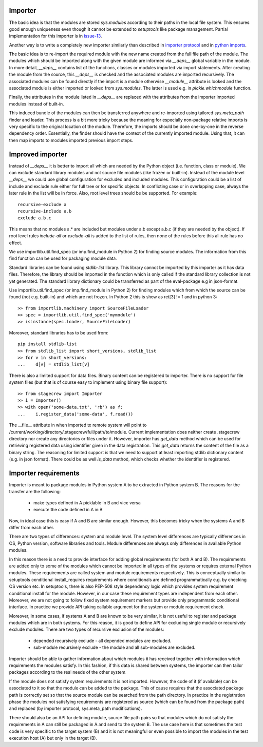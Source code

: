 .. Copyright (C) 2020, Nokia

Importer
--------

The basic idea is that the modules are stored *sys.modules* according to their
paths in the local file system. This ensures good enough uniqueness even though
it cannot be extended to *setuptools* like package management.  Partial
implementation for this importer is in issue-13_.

Another way is to write a completely new importer similarly than described in
`importer protocol`_ and in `python imports`_.

The basic idea is to re-import the required module with the new name created
from the full file path of the module. The modules which should be imported
along with the given module are informed via *__deps__* global variable in the
module.  In more detail, *__deps__* contains list of the functions, classes or
modules imported via import statements. After creating the module from the
source, this *__deps__* is checked and the associated modules are imported
recursively.  The associated modules can be found directly if the import is a
module otherwise *__module__* attribute is looked and the associated module is
either imported or looked from *sys.modules*. The latter is used e.g.
in *pickle.whichmodule* function.

Finally, the attributes in the module listed in *__deps__* are replaced with the
attributes from the importer imported modules instead of built-in.

This induced bundle of the modules can then be transferred anywhere and
re-imported using tailored *sys.meta_path* finder and loader. This
process is a bit more tricky because the meaning for especially non-package
relative imports is very specific to the original location of the module.
Therefore, the imports should be done one-by-one in the reverse dependency order.
Essentially, the finder should have the context of the currently imported
module. Using that, it can then map imports to modules imported previous import
steps.

Improved importer
-----------------

Instead of *__deps__* it is better to import all which are needed by the Python
object (i.e. function, class or module). We can exclude standard library
modules and not source file modules (like frozen or built-in). Instead of the
module level *__deps__* we could use global configuration for excluded and
included modules. This configuration could be a list of include and exclude
rule either for full tree or for specific objects. In conflicting case or in
overlapping case, always the later rule in the list will be in force. Also,
root level trees should be be supported. For example::

    recursive-exclude a
    recursive-include a.b
    exclude a.b.c

This means that no modules a.* are included but modules under a.b except a.b.c
(if they are needed by the object). If root level rules *include-all* or
*exclude-all* is added to the list of rules, then none of the rules before this
all rule has no effect.

We use importlib.util.find_spec (or imp.find_module in Python 2) for finding
source modules. The information from this find function can be used for
packaging module data.

Standard libraries can be found using *stdlib-list* library. This library
cannot be imported by this importer as it has data files. Therefore, the
library should be imported in the function which is only called if the standard
library collection is not yet generated. The standard library dictionary could
be transferred as part of the eval-package e.g in json-format.

Use importlib.util.find_spec (or imp.find_module in Python 2) for finding
modules which from which the source can be found (not e.g. built-in) and which
are not frozen. In Python 2 this is show as ret[3] != 1 and in python 3::

   >> from importlib.machinery import SourceFileLoader
   >> spec = importlib.util.find_spec('mymodule')
   >> isinstance(spec.loader, SourceFileLoader)

Moreover, standard libraries has to be used from::

   pip install stdlib-list
   >> from stdlib_list import short_versions, stdlib_list
   >> for v in short_versions:
   ...    d[v] = stdlib_list[v]

There is also a limited support for data files. Binary content can be
registered to importer.  There is no support for file system files (but that is
of course easy to implement using binary file support)::

    >> from stagecrew import Importer
    >> i = Importer()
    >> with open('some-data.txt', 'rb') as f:
    ...    i.register_data('some-data', f.read())

The __file__ attribute in when imported to remote system will point to
/current/working/directory/.stagecrew/full/path/to/module. Current
implementation does neither create .stagecrew directory nor create any
directories or files under it.  However, importer has *get_data* method which
can be used for retrieving registered data using identifier given in the data
registration. This *get_data* returns the content of the file as a binary
string.  The reasoning for limited support is that we need to support at least
importing stdlib dictionary content (e.g. in json format). There could be
as well *is_data* method, which checks whether the identifier is registered.

Importer requirements
---------------------

Importer is meant to package modules in Python system A to be extracted in
Python system B. The reasons for the transfer are the following:

    - make types defined in A picklable in B and vice versa
    - execute the code defined in A in B

Now, in ideal case this is easy if A and B are similar enough. However, this
becomes tricky when the systems A and B differ from each other.

There are two types of differences: system and module level. The system level
differences are typically differences in OS, Python version, software
libraries and tools. Module differences are always only differences in available
Python modules.

In this reason there is a need to provide interface for adding global
requirements (for both A and B). The requirements are added only to some of the
modules which cannot be imported in all types of the systems or requires
external Python modules.  These requirements are called system and module
requirements respectively. This is conceptually similar to setuptools
conditional install_requires requirements where conditionals are defined
programmatically e.g. by checking OS version etc.  In setuptools, there is also
PEP-508 style dependency logic which provides system requirement conditional
install for the module.  However, in our case these requirement types are
independent from each other.  Moreover, we are not going to follow fixed system
requirement markers but provide only programmatic conditional interface. In
practice we provide API taking callable argument for the system or module
requirement check.

Moreover, in some cases, if systems A and B are known to be very similar, it is
not useful to register and package modules which are in both systems. For this
reason, it is good to define API for excluding single module or recursively
exclude modules. There are two types of recursive exclusion of the modules:

  - depended recursively exclude - all depended modules are excluded.
  - sub-module recursively exclude - the module and all sub-modules are
    excluded.

Importer should be able to gather information about which modules it has
received together with information which requirements the modules satisfy. In
this fashion, if this data is shared between systems, the importer can then
tailor packages according to the real needs of the other system.

If the module does not satisfy system requirements it is not imported. However,
the code of it (if available) can be associated to it so that the module can be
added to the package.  This of cause requires that the associated package path
is correctly set so that the source module can be searched from the path
directory. In practice in the registration phase the modules not satisfying
requirements are registered as source (which can be found from the package
path) and replaced (by importer protocol, sys.meta_path modifications).

There should also be an API for defining module, source file path pairs so that
modules which do not satisfy the requirements in A can still be packaged in A
and send to the system B. The use case here is that sometimes the test code is
very specific to the target system (B) and it is not meaningful or even
possible to import the modules in the test execution host (A) but only in the
target (B).


.. _`issue-13`: https://github.com/petrieh/crl-interactivesessions/tree/issue-13
.. _`python imports`: https://blog.ffledgling.com/python-imports-i.html
.. _`importer protocol`: https://www.python.org/dev/peps/pep-0302/#specification-part-1-the-importer-protocol

